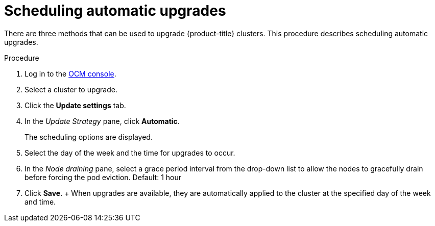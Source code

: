 :_module-type: PROCEDURE
//Specify the system-module-type as either "CONCEPT, PROCEDURE, or REFERENCE"

// Module included in the following assemblies:
//
// * assemblies/rosa-upgrading.adoc

[id="rosa-scheduling-upgrade_{context}"]
= Scheduling automatic upgrades

[role="_abstract"]
There are three methods that can be used to upgrade {product-title} clusters. This procedure describes scheduling automatic upgrades.

.Procedure

. Log in to the link:https://cloud.redhat.com/openshift[OCM console].
. Select a cluster to upgrade.
. Click the *Update settings* tab.
. In the _Update Strategy_ pane, click *Automatic*.
+
The scheduling options are displayed. 
. Select the day of the week and the time for upgrades to occur.
. In the _Node draining_ pane, select a grace period interval from the drop-down list to allow the nodes to gracefully drain before forcing the pod eviction. Default: 1 hour
. Click *Save*.
+ When upgrades are available, they are automatically applied to the cluster at the specified day of the week and time.
